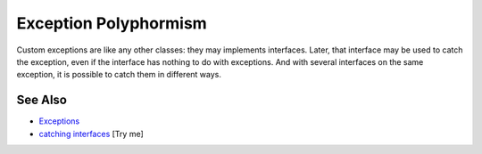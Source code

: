 .. _exception-polyphormism:

Exception Polyphormism
----------------------

.. meta::
	:description:
		Exception Polyphormism: Custom exceptions are like any other classes: they may implements interfaces.
	:twitter:card: summary_large_image
	:twitter:site: @exakat
	:twitter:title: Exception Polyphormism
	:twitter:description: Exception Polyphormism: Custom exceptions are like any other classes: they may implements interfaces
	:twitter:creator: @exakat
	:twitter:image:src: https://php-tips.readthedocs.io/en/latest/_images/interface_exceptions.png
	:og:image: https://php-tips.readthedocs.io/en/latest/_images/interface_exceptions.png
	:og:title: Exception Polyphormism
	:og:type: article
	:og:description: Custom exceptions are like any other classes: they may implements interfaces
	:og:url: https://php-tips.readthedocs.io/en/latest/tips/interface_exceptions.html
	:og:locale: en

.. raw:: html

	<script type="application/ld+json">{"@context":"https:\/\/schema.org","@graph":[{"@type":"WebPage","@id":"https:\/\/php-tips.readthedocs.io\/en\/latest\/tips\/interface_exceptions.html","url":"https:\/\/php-tips.readthedocs.io\/en\/latest\/tips\/interface_exceptions.html","name":"Exception Polyphormism","isPartOf":{"@id":"https:\/\/www.exakat.io\/"},"datePublished":"Sat, 28 Jun 2025 08:26:33 +0000","dateModified":"Sat, 28 Jun 2025 08:26:33 +0000","description":"Custom exceptions are like any other classes: they may implements interfaces","inLanguage":"en-US","potentialAction":[{"@type":"ReadAction","target":["https:\/\/php-tips.readthedocs.io\/en\/latest\/tips\/interface_exceptions.html"]}]},{"@type":"WebSite","@id":"https:\/\/www.exakat.io\/","url":"https:\/\/www.exakat.io\/","name":"Exakat","description":"Smart PHP static analysis","inLanguage":"en-US"}]}</script>

Custom exceptions are like any other classes: they may implements interfaces. Later, that interface may be used to catch the exception, even if the interface has nothing to do with exceptions. And with several interfaces on the same exception, it is possible to catch them in different ways.

.. image:: ../images/interface_exceptions.png

See Also
________

* `Exceptions <https://www.php.net/manual/en/language.exceptions.php>`_
* `catching interfaces <https://3v4l.org/ffu4v>`_ [Try me]

